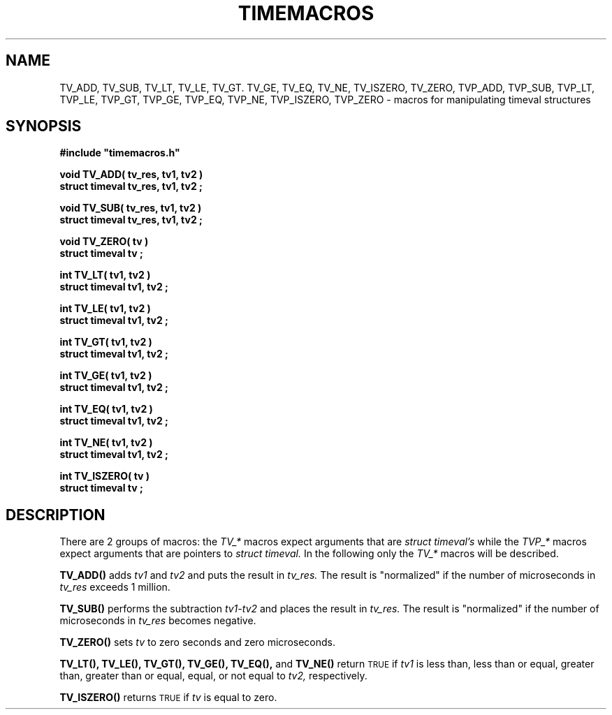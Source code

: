 .\"(c) Copyright 1993 by Panagiotis Tsirigotis
.\"All rights reserved.  The file named COPYRIGHT specifies the terms 
.\"and conditions for redistribution.
.\"
.\" $Id: timemacros.3,v 1.1 2001/05/26 22:04:51 seth Exp $
.TH TIMEMACROS 3X "20 April 1993"
.SH NAME
TV_ADD, TV_SUB, TV_LT, TV_LE, TV_GT. TV_GE, TV_EQ, TV_NE, TV_ISZERO, TV_ZERO, TVP_ADD, TVP_SUB, TVP_LT, TVP_LE, TVP_GT, TVP_GE, TVP_EQ, TVP_NE, TVP_ISZERO, TVP_ZERO - macros for manipulating timeval structures
.SH SYNOPSIS
.LP
.nf
.ft B
#include "timemacros.h"
.LP
.ft B
void TV_ADD( tv_res, tv1, tv2 )
struct timeval tv_res, tv1, tv2 ;
.LP
.ft B
void TV_SUB( tv_res, tv1, tv2 )
struct timeval tv_res, tv1, tv2 ;
.LP
.ft B
void TV_ZERO( tv )
struct timeval tv ;
.LP
.ft B
int TV_LT( tv1, tv2 )
struct timeval tv1, tv2 ;
.LP
.ft B
int TV_LE( tv1, tv2 )
struct timeval tv1, tv2 ;
.LP
.ft B
int TV_GT( tv1, tv2 )
struct timeval tv1, tv2 ;
.LP
.ft B
int TV_GE( tv1, tv2 )
struct timeval tv1, tv2 ;
.LP
.ft B
int TV_EQ( tv1, tv2 )
struct timeval tv1, tv2 ;
.LP
.ft B
int TV_NE( tv1, tv2 )
struct timeval tv1, tv2 ;
.LP
.ft B
int TV_ISZERO( tv )
struct timeval tv ;
.SH DESCRIPTION
There are 2 groups of macros: the
.I "TV_*"
macros expect arguments that are
.I "struct timeval's"
while the
.I "TVP_*"
macros expect arguments that are pointers to
.I "struct timeval."
In the following only the
.I "TV_*"
macros will be described.
.LP
.B "TV_ADD()"
adds
.I tv1
and
.I tv2
and puts the result in
.I tv_res.
The result is "normalized" if the number of microseconds in
.I tv_res
exceeds 1 million.
.LP
.B "TV_SUB()"
performs the subtraction
.I "tv1-tv2"
and places the result in
.I tv_res.
The result is "normalized" if the number of microseconds in 
.I tv_res
becomes negative.
.LP
.B "TV_ZERO()"
sets
.I tv
to zero seconds and zero microseconds.
.LP
.B "TV_LT(),"
.B "TV_LE(),"
.B "TV_GT(),"
.B "TV_GE(),"
.B "TV_EQ(),"
and
.B "TV_NE()"
return
.SM TRUE 
if
.I tv1
is
less than,
less than or equal,
greater than,
greater than or equal,
equal,
or
not equal
to
.I tv2,
respectively.
.LP
.B "TV_ISZERO()"
returns
.SM TRUE
if
.I tv
is equal to zero.
